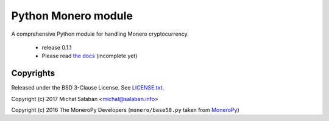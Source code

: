 Python Monero module
====================

A comprehensive Python module for handling Monero cryptocurrency.

    * release 0.1.1
    * Please read `the docs`_ (incomplete yet)

.. _`The docs`: http://monero-python.readthedocs.io/en/latest/transactions.html

Copyrights
----------

Released under the BSD 3-Clause License. See `LICENSE.txt`_.

Copyright (c) 2017 Michał Sałaban <michal@salaban.info>

Copyright (c) 2016 The MoneroPy Developers (``monero/base58.py`` taken from `MoneroPy`_)

.. _`LICENSE.txt`: LICENSE.txt
.. _`MoneroPy`: https://github.com/bigreddmachine/MoneroPy

